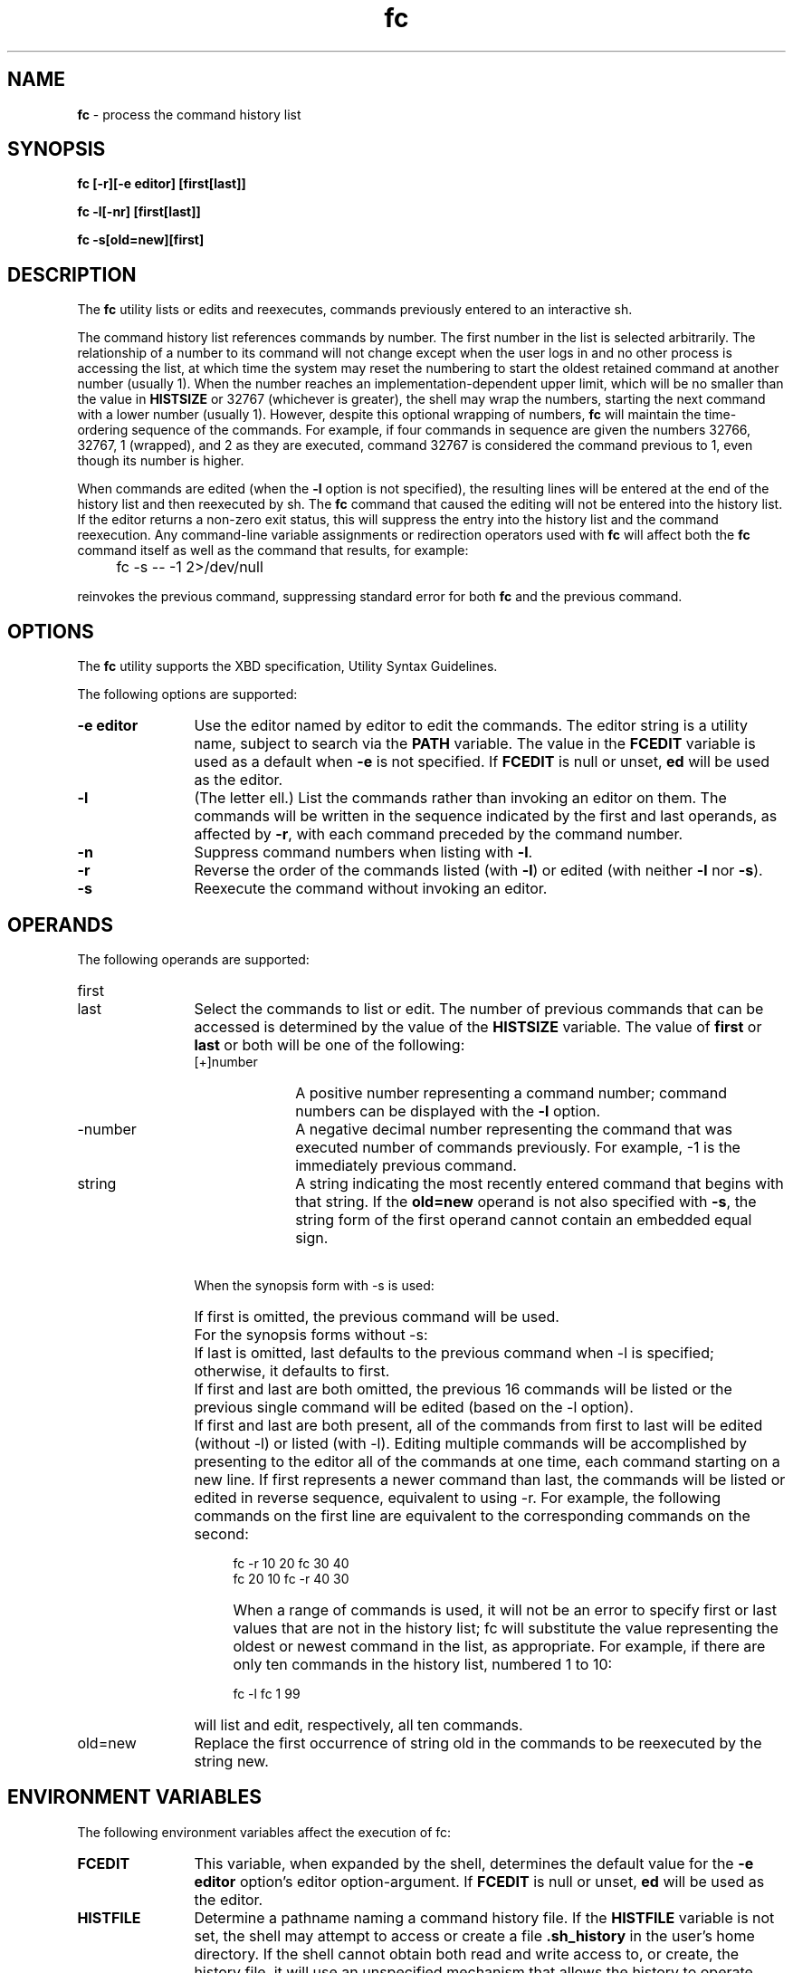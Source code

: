 '\"macro stdmacro
.if n .pH g1.fc @(#)fc	30.2 of 12/25/85
.nr X
.if \nX=0 .ds x} fc 1 "Essential Utilities" "\&"
.if \nX=1 .ds x} fc 1 "Essential Utilities"
.if \nX=2 .ds x} fc 1 "" "\&"
.if \nX=3 .ds x} fc "" "" "\&"
.ds OK [\|
.ds CK \|]
.TH \*(x}
.SH NAME
\f3fc\f1 - process the command history list
.SH SYNOPSIS
.nf
\f3fc [-r][-e editor] [first[last]]\f1

\f3fc -l[-nr] [first[last]]\f1

\f3fc -s[old=new][first]\f1
.fi
.SH DESCRIPTION
The \f3fc\f1 utility lists or edits and reexecutes, commands previously
entered to an interactive sh.
.PP
The command history list references commands by number. The first
number in the list is selected arbitrarily.  The relationship of a
number to its command will not change except when the user logs in and
no other process is accessing the list, at which time the system may
reset the numbering to start the oldest retained command at another
number (usually 1). When the number reaches an implementation-dependent
upper limit, which will be no smaller than the value in \f3HISTSIZE\f1 or
32767 (whichever is greater), the shell may wrap the numbers, starting
the next command with a lower number (usually 1). However, despite this
optional wrapping of numbers, \f3fc\f1 will maintain the time-ordering
sequence of the commands. For example, if four commands in sequence are
given the numbers 32766, 32767, 1 (wrapped), and 2 as they are
executed, command 32767 is considered the command previous to 1, even
though its number is higher.
.PP
When commands are edited (when the \f3-l\f1 option is not specified), the
resulting lines will be entered at the end of the history list and then
reexecuted by sh. The \f3fc\f1 command that caused the editing will not be
entered into the history list. If the editor returns a non-zero exit
status, this will suppress the entry into the history list and the
command reexecution. Any command-line variable assignments or
redirection operators used with \f3fc\f1 will affect both the \f3fc\f1 command
itself as well as the command that results, for example:
.TP 4
\ 
fc -s -- -1 2>/dev/null
.PP
reinvokes the previous command, suppressing standard error for both \f3fc\f1
and the previous command.
.SH OPTIONS
The \f3fc\f1 utility supports the XBD specification, Utility Syntax
Guidelines.
.PP
The following options are supported:
.TP 12
\f3-e editor\f1
Use the editor named by editor to edit the commands. The editor string
is a utility name, subject to search via the \f3PATH\f1 variable.
The value in the \f3FCEDIT\f1
variable is used as a default when \f3-e\f1 is not specified. If \f3FCEDIT\f1 is
null or unset, \f3ed\f1 will be used as the editor.
.TP
\f3-l\f1 
(The letter ell.) List the commands rather than invoking an editor on them. The commands
will be written in the sequence indicated by the first and last
operands, as affected by \f3-r\f1, with each command preceded by the command
number.
.TP
\f3-n\f1
Suppress command numbers when listing with \f3-l\f1.
.TP
\f3-r\f1 
Reverse the order of the commands listed (with \f3-l\f1) or edited 
(with neither \f3-l\f1 nor \f3-s\f1).
.TP
\f3-s\f1
Reexecute the command without invoking an editor.
.SH OPERANDS
The following operands are supported:
.TP 12
first
.TP
last
Select the commands to list or edit. The number of previous
commands that can be accessed is determined by the value of the
\f3HISTSIZE\f1 variable. The value of \f3first\f1 or \f3last\f1 or both will be one of
the following:
.RS
.TP 10
[+]number
A positive number representing a command number; command numbers can be
displayed with the \f3-l\f1 option.
.TP 10
-number
A negative decimal number representing the command that was executed
number of commands previously. For example, -1 is the immediately
previous command.
.TP 10
string
A string indicating the most recently entered command that begins
with that string. If the \f3old=new\f1 operand is not also specified with \f3-s\f1,
the string form of the first operand cannot contain an embedded equal
sign.
.RE
.TP 12
\ 
When the synopsis form with -s is used:
.TP 16
\ 
If first is omitted, the previous command will be used.
.TP 12
\ 
For the synopsis forms without -s:
.TP 16
\ 
If last is omitted, last defaults to the previous command when -l is
specified; otherwise, it defaults to first.
.TP 16
\ 
If first and last are both omitted, the previous 16 commands will be
listed or the previous single command will be edited (based on the -l
option).
.TP 16
\ 
If first and last are both present, all of the commands from first to
last will be edited (without -l) or listed (with -l). Editing multiple
commands will be accomplished by presenting to the editor all of the
commands at one time, each command starting on a new line. If first
represents a newer command than last, the commands will be listed or
edited in reverse sequence, equivalent to using -r. For example, the
following commands on the first line are equivalent to the
corresponding commands on the second:
.IP
.nf
     fc -r 10 20    fc    30 40 
     fc    20 10    fc -r 40 30
.fi
.TP 16
\ 
When a range of commands is used, it will not be an error to specify
first or last values that are not in the history list; fc will
substitute the value representing the oldest or newest command in the
list, as appropriate. For example, if there are only ten commands in
the history list, numbered 1 to 10:
.IP
.nf
     fc -l fc 1 99
.fi
.TP 16
\ 
will list and edit, respectively, all ten commands.
.TP 12
old=new
Replace the first occurrence of string old in the commands to be
reexecuted by the string new.
.SH ENVIRONMENT VARIABLES
The following environment variables affect the execution of fc:
.TP 12
\f3FCEDIT\f1
This variable, when expanded by the shell, determines the default value
for the \f3-e editor\f1 option's editor option-argument. If \f3FCEDIT\f1 is null or
unset, \f3ed\f1 will be used as the editor.
.TP
\f3HISTFILE\f1
Determine a pathname naming a command history file. If the \f3HISTFILE\f1
variable is not set, the shell may attempt to access or create a file \f3.sh_history\f1
in the user's home directory. If the shell cannot obtain
both read and write access to, or create, the history file, it will use
an unspecified mechanism that allows the history to operate properly.
(References to history "file" in this section are understood to mean
this unspecified mechanism in such cases.) An implementation may choose
to access this variable only when initialising the history file; this
initialisation will occur when \f3fc\f1 or \f3sh\f1 first attempt to retrieve
entries from, or add entries to, the file, as the result of commands
issued by the user, the file named by the \f3ENV\f1 variable, or
implementation-dependent system startup files. (The initialisation
process for the history file can be dependent on the system startup
files, in that they may contain commands that will effectively preempt
the user's settings of \f3HISTFILE\f1 and \f3HISTSIZE\f1. For example, function
definition commands are recorded in the history file, unless the \f3set -o\f1
\f3nolog\f1 option is set. If the system administrator includes function
definitions in some system startup file called before the \f3ENV\f1 file, the
history file will be initialised before the user gets a chance to
influence its characteristics.) In some historical shells, the history
file is initialised just after the \f3ENV\f1 file has been processed.
Therefore, it is implementation-dependent whether changes made to
\f3HISTFILE\f1 after the history file has been initialised are effective.
Implementations may choose to disable the history list mechanism for
users with appropriate privileges who do not set \f3HISTFILE\f ; the
specific circumstances under which this will occur are
implementation-dependent. If more than one instance of the shell is
using the same history file, it is unspecified how updates to the
history file from those shells interact. As entries are deleted from
the history file, they will be deleted oldest first. It is unspecified
when history file entries are physically removed from the history
file.
.TP
\f3HISTSIZE\f1
Determine a decimal number representing the limit to the number of
previous commands that are accessible. If this variable is unset, an
unspecified default greater than or equal to 128 will be used. The
maximum number of commands in the history list is unspecified, but will
be at least 128. An implementation may choose to access this variable
only when initialising the history file, as described under \f3HISTFILE\f.
Therefore, it is unspecified whether changes made to \f3HISTSIZE\f1 after the
history file has been initialised are effective.
.SH STDOUT
When the \f3-l\f1 option is used to list commands, the format of each command
in the list is as follows:
.IP
"%d\\t%s\\n", <line number>, <command>
.PP
If both the \f3-l\f1 and \f3-n\f1 options are specified, the format of each command
is:
.IP
"\\t%s\\n", <command>
.PP
If the <\f3command\f1> consists of more than one line, the lines after the
first are displayed as:
.IP
"\\t%s\\n", <continued-command>
.PP
.SH \f3EXIT STATUS\f1
The following exit values are returned:
.TP 4
0
Successful completion of the listing.
.TP 4
>0
An error occurred.
.PP
Otherwise, the exit status will be that of the commands executed by
\f3fc\f1.
.SH APPLICATION USAGE
Since editors sometimes use file descriptors as integral parts of their
editing, redirecting their file descriptors as part of the \f3fc\f1 command
can produce unexpected results. For example, if \f3vi\f1 is the \f3FCEDIT\f1
editor, the command:
.IP
fc -s | more
.PP
will not work correctly on many systems.
.PP
Users on windowing systems may want to have separate history files for
each window by setting HISTFILE as follows:
.IP
HISTFILE=$HOME/.sh_hist$$
.SH SEE ALSO
\f3sh(1).\f1
